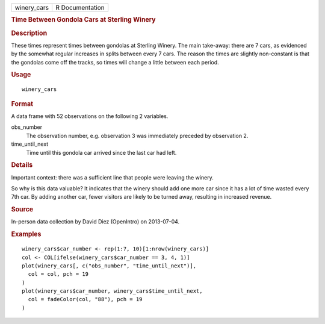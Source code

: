 .. container::

   .. container::

      =========== ===============
      winery_cars R Documentation
      =========== ===============

      .. rubric:: Time Between Gondola Cars at Sterling Winery
         :name: time-between-gondola-cars-at-sterling-winery

      .. rubric:: Description
         :name: description

      These times represent times between gondolas at Sterling Winery.
      The main take-away: there are 7 cars, as evidenced by the somewhat
      regular increases in splits between every 7 cars. The reason the
      times are slightly non-constant is that the gondolas come off the
      tracks, so times will change a little between each period.

      .. rubric:: Usage
         :name: usage

      ::

         winery_cars

      .. rubric:: Format
         :name: format

      A data frame with 52 observations on the following 2 variables.

      obs_number
         The observation number, e.g. observation 3 was immediately
         preceded by observation 2.

      time_until_next
         Time until this gondola car arrived since the last car had
         left.

      .. rubric:: Details
         :name: details

      Important context: there was a sufficient line that people were
      leaving the winery.

      So why is this data valuable? It indicates that the winery should
      add one more car since it has a lot of time wasted every 7th car.
      By adding another car, fewer visitors are likely to be turned
      away, resulting in increased revenue.

      .. rubric:: Source
         :name: source

      In-person data collection by David Diez (OpenIntro) on 2013-07-04.

      .. rubric:: Examples
         :name: examples

      ::

         winery_cars$car_number <- rep(1:7, 10)[1:nrow(winery_cars)]
         col <- COL[ifelse(winery_cars$car_number == 3, 4, 1)]
         plot(winery_cars[, c("obs_number", "time_until_next")],
           col = col, pch = 19
         )
         plot(winery_cars$car_number, winery_cars$time_until_next,
           col = fadeColor(col, "88"), pch = 19
         )
